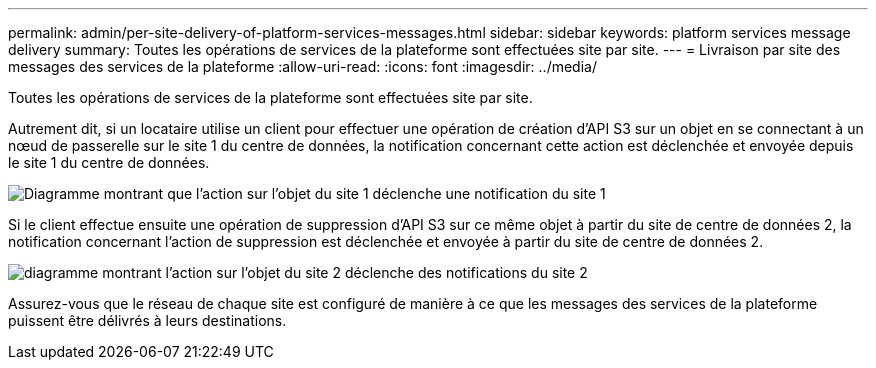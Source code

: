 ---
permalink: admin/per-site-delivery-of-platform-services-messages.html 
sidebar: sidebar 
keywords: platform services message delivery 
summary: Toutes les opérations de services de la plateforme sont effectuées site par site. 
---
= Livraison par site des messages des services de la plateforme
:allow-uri-read: 
:icons: font
:imagesdir: ../media/


[role="lead"]
Toutes les opérations de services de la plateforme sont effectuées site par site.

Autrement dit, si un locataire utilise un client pour effectuer une opération de création d'API S3 sur un objet en se connectant à un nœud de passerelle sur le site 1 du centre de données, la notification concernant cette action est déclenchée et envoyée depuis le site 1 du centre de données.

image::../media/notification_multiple_sites.gif[Diagramme montrant que l'action sur l'objet du site 1 déclenche une notification du site 1]

Si le client effectue ensuite une opération de suppression d'API S3 sur ce même objet à partir du site de centre de données 2, la notification concernant l'action de suppression est déclenchée et envoyée à partir du site de centre de données 2.

image::../media/notifications_site_2.gif[diagramme montrant l'action sur l'objet du site 2 déclenche des notifications du site 2]

Assurez-vous que le réseau de chaque site est configuré de manière à ce que les messages des services de la plateforme puissent être délivrés à leurs destinations.
